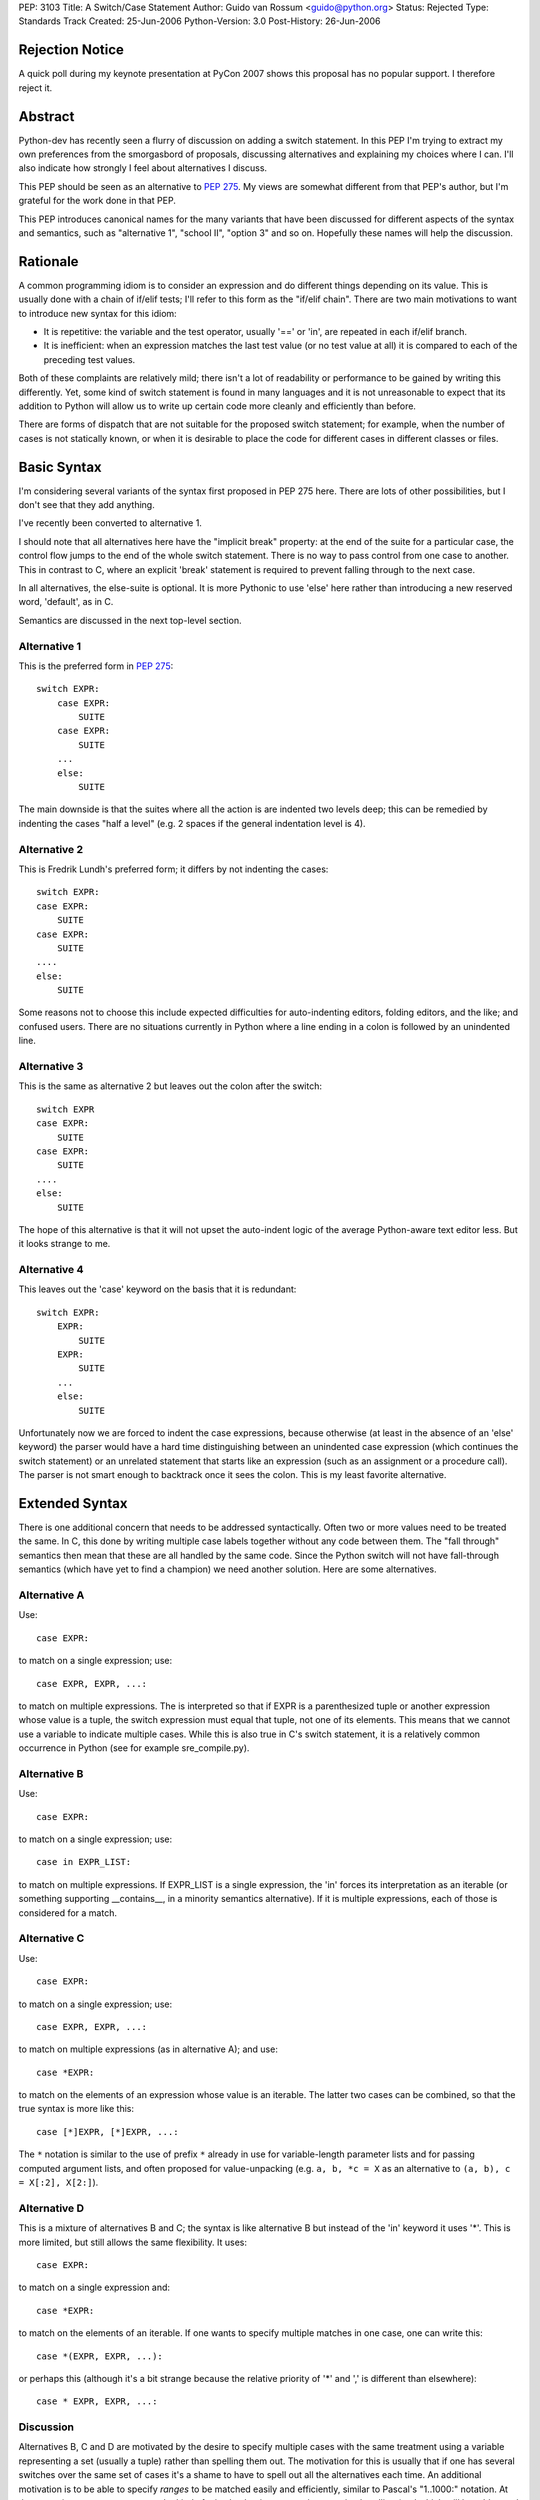 PEP: 3103
Title: A Switch/Case Statement
Author: Guido van Rossum <guido@python.org>
Status: Rejected
Type: Standards Track
Created: 25-Jun-2006
Python-Version: 3.0
Post-History: 26-Jun-2006


Rejection Notice
================

A quick poll during my keynote presentation at PyCon 2007 shows this
proposal has no popular support.  I therefore reject it.


Abstract
========

Python-dev has recently seen a flurry of discussion on adding a switch
statement.  In this PEP I'm trying to extract my own preferences from
the smorgasbord of proposals, discussing alternatives and explaining
my choices where I can.  I'll also indicate how strongly I feel about
alternatives I discuss.

This PEP should be seen as an alternative to :pep:`275`.  My views are
somewhat different from that PEP's author, but I'm grateful for the
work done in that PEP.

This PEP introduces canonical names for the many variants that have
been discussed for different aspects of the syntax and semantics, such
as "alternative 1", "school II", "option 3" and so on.  Hopefully
these names will help the discussion.


Rationale
=========

A common programming idiom is to consider an expression and do
different things depending on its value.  This is usually done with a
chain of if/elif tests; I'll refer to this form as the "if/elif
chain".  There are two main motivations to want to introduce new
syntax for this idiom:

- It is repetitive: the variable and the test operator, usually '=='
  or 'in', are repeated in each if/elif branch.

- It is inefficient: when an expression matches the last test value
  (or no test value at all) it is compared to each of the preceding
  test values.

Both of these complaints are relatively mild; there isn't a lot of
readability or performance to be gained by writing this differently.
Yet, some kind of switch statement is found in many languages and it
is not unreasonable to expect that its addition to Python will allow
us to write up certain code more cleanly and efficiently than before.

There are forms of dispatch that are not suitable for the proposed
switch statement; for example, when the number of cases is not
statically known, or when it is desirable to place the code for
different cases in different classes or files.


Basic Syntax
============

I'm considering several variants of the syntax first proposed in PEP
275 here.  There are lots of other possibilities, but I don't see that
they add anything.

I've recently been converted to alternative 1.

I should note that all alternatives here have the "implicit break"
property: at the end of the suite for a particular case, the control
flow jumps to the end of the whole switch statement.  There is no way
to pass control from one case to another.  This in contrast to C,
where an explicit 'break' statement is required to prevent falling
through to the next case.

In all alternatives, the else-suite is optional.  It is more Pythonic
to use 'else' here rather than introducing a new reserved word,
'default', as in C.

Semantics are discussed in the next top-level section.

Alternative 1
-------------

This is the preferred form in :pep:`275`::

    switch EXPR:
        case EXPR:
            SUITE
        case EXPR:
            SUITE
        ...
        else:
            SUITE

The main downside is that the suites where all the action is are
indented two levels deep; this can be remedied by indenting the cases
"half a level" (e.g. 2 spaces if the general indentation level is 4).

Alternative 2
-------------

This is Fredrik Lundh's preferred form; it differs by not indenting
the cases::

    switch EXPR:
    case EXPR:
        SUITE
    case EXPR:
        SUITE
    ....
    else:
        SUITE

Some reasons not to choose this include expected difficulties for
auto-indenting editors, folding editors, and the like; and confused
users.  There are no situations currently in Python where a line
ending in a colon is followed by an unindented line.

Alternative 3
-------------

This is the same as alternative 2 but leaves out the colon after the
switch::

    switch EXPR
    case EXPR:
        SUITE
    case EXPR:
        SUITE
    ....
    else:
        SUITE

The hope of this alternative is that it will not upset the auto-indent
logic of the average Python-aware text editor less.  But it looks
strange to me.

Alternative 4
-------------

This leaves out the 'case' keyword on the basis that it is redundant::

    switch EXPR:
        EXPR:
            SUITE
        EXPR:
            SUITE
        ...
        else:
            SUITE

Unfortunately now we are forced to indent the case expressions,
because otherwise (at least in the absence of an 'else' keyword) the
parser would have a hard time distinguishing between an unindented
case expression (which continues the switch statement) or an unrelated
statement that starts like an expression (such as an assignment or a
procedure call).  The parser is not smart enough to backtrack once it
sees the colon.  This is my least favorite alternative.


Extended Syntax
===============

There is one additional concern that needs to be addressed
syntactically.  Often two or more values need to be treated the same.
In C, this done by writing multiple case labels together without any
code between them.  The "fall through" semantics then mean that these
are all handled by the same code.  Since the Python switch will not
have fall-through semantics (which have yet to find a champion) we
need another solution.  Here are some alternatives.

Alternative A
-------------

Use::

    case EXPR:

to match on a single expression; use::

    case EXPR, EXPR, ...:

to match on multiple expressions.  The is interpreted so that if EXPR
is a parenthesized tuple or another expression whose value is a tuple,
the switch expression must equal that tuple, not one of its elements.
This means that we cannot use a variable to indicate multiple cases.
While this is also true in C's switch statement, it is a relatively
common occurrence in Python (see for example sre_compile.py).

Alternative B
-------------

Use::

    case EXPR:

to match on a single expression; use::

    case in EXPR_LIST:

to match on multiple expressions.  If EXPR_LIST is a single
expression, the 'in' forces its interpretation as an iterable (or
something supporting __contains__, in a minority semantics
alternative).  If it is multiple expressions, each of those is
considered for a match.

Alternative C
-------------

Use::

    case EXPR:

to match on a single expression; use::

    case EXPR, EXPR, ...:

to match on multiple expressions (as in alternative A); and use::

    case *EXPR:

to match on the elements of an expression whose value is an iterable.
The latter two cases can be combined, so that the true syntax is more
like this::

    case [*]EXPR, [*]EXPR, ...:

The ``*`` notation is similar to the use of prefix ``*`` already in use for
variable-length parameter lists and for passing computed argument
lists, and often proposed for value-unpacking (e.g.  ``a, b, *c = X`` as
an alternative to ``(a, b), c = X[:2], X[2:]``).

Alternative D
-------------

This is a mixture of alternatives B and C; the syntax is like
alternative B but instead of the 'in' keyword it uses '*'.  This is
more limited, but still allows the same flexibility.  It uses::

    case EXPR:

to match on a single expression and::

    case *EXPR:

to match on the elements of an iterable.  If one wants to specify
multiple matches in one case, one can write this::

    case *(EXPR, EXPR, ...):

or perhaps this (although it's a bit strange because the relative
priority of '*' and ',' is different than elsewhere)::

    case * EXPR, EXPR, ...:

Discussion
----------

Alternatives B, C and D are motivated by the desire to specify
multiple cases with the same treatment using a variable representing a
set (usually a tuple) rather than spelling them out.  The motivation
for this is usually that if one has several switches over the same set
of cases it's a shame to have to spell out all the alternatives each
time.  An additional motivation is to be able to specify *ranges* to
be matched easily and efficiently, similar to Pascal's "1..1000:"
notation.  At the same time we want to prevent the kind of mistake
that is common in exception handling (and which will be addressed in
Python 3000 by changing the syntax of the except clause): writing
"case 1, 2:" where "case (1, 2):" was meant, or vice versa.

The case could be made that the need is insufficient for the added
complexity; C doesn't have a way to express ranges either, and it's
used a lot more than Pascal these days.  Also, if a dispatch method
based on dict lookup is chosen as the semantics, large ranges could be
inefficient (consider range(1, sys.maxint)).

All in all my preferences are (from most to least favorite) B, A, D',
C, where D' is D without the third possibility.


Semantics
=========

There are several issues to review before we can choose the right
semantics.

If/Elif Chain vs. Dict-based Dispatch
-------------------------------------

There are several main schools of thought about the switch statement's
semantics:

- School I wants to define the switch statement in term of an
  equivalent if/elif chain (possibly with some optimization thrown
  in).

- School II prefers to think of it as a dispatch on a precomputed
  dict.  There are different choices for when the precomputation
  happens.

- There's also school III, which agrees with school I that the
  definition of a switch statement should be in terms of an equivalent
  if/elif chain, but concedes to the optimization camp that all
  expressions involved must be hashable.

We need to further separate school I into school Ia and school Ib:

- School Ia has a simple position: a switch statement is translated to
  an equivalent if/elif chain, and that's that.  It should not be
  linked to optimization at all.  That is also my main objection
  against this school: without any hint of optimization, the switch
  statement isn't attractive enough to warrant new syntax.

- School Ib has a more complex position: it agrees with school II that
  optimization is important, and is willing to concede the compiler
  certain liberties to allow this.  (For example, :pep:`275` Solution 1.)
  In particular, hash() of the switch and case expressions may or may
  not be called (so it should be side-effect-free); and the case
  expressions may not be evaluated each time as expected by the
  if/elif chain behavior, so the case expressions should also be
  side-effect free.  My objection to this (elaborated below) is that
  if either the hash() or the case expressions aren't
  side-effect-free, optimized and unoptimized code may behave
  differently.

School II grew out of the realization that optimization of commonly
found cases isn't so easy, and that it's better to face this head on.
This will become clear below.

The differences between school I (mostly school Ib) and school II are
threefold:

- When optimizing using a dispatch dict, if either the switch
  expression or the case expressions are unhashable (in which case
  hash() raises an exception), school Ib requires catching the hash()
  failure and falling back to an if/elif chain.  School II simply lets
  the exception happen.  The problem with catching an exception in
  hash() as required by school Ib, is that this may hide a genuine
  bug.  A possible way out is to only use a dispatch dict if all case
  expressions are ints, strings or other built-ins with known good
  hash behavior, and to only attempt to hash the switch expression if
  it is also one of those types.  Type objects should probably also be
  supported here.  This is the (only) problem that school III
  addresses.

- When optimizing using a dispatch dict, if the hash() function of any
  expression involved returns an incorrect value, under school Ib,
  optimized code will not behave the same as unoptimized code.  This
  is a well-known problem with optimization-related bugs, and waste
  lots of developer time.  Under school II, in this situation
  incorrect results are produced at least consistently, which should
  make debugging a bit easier.  The way out proposed for the previous
  bullet would also help here.

- School Ib doesn't have a good optimization strategy if the case
  expressions are named constants.  The compiler cannot know their
  values for sure, and it cannot know whether they are truly constant.
  As a way out, it has been proposed to re-evaluate the expression
  corresponding to the case once the dict has identified which case
  should be taken, to verify that the value of the expression didn't
  change.  But strictly speaking, all the case expressions occurring
  before that case would also have to be checked, in order to preserve
  the true if/elif chain semantics, thereby completely killing the
  optimization.  Another proposed solution is to have callbacks
  notifying the dispatch dict of changes in the value of variables or
  attributes involved in the case expressions.  But this is not likely
  implementable in the general case, and would require many namespaces
  to bear the burden of supporting such callbacks, which currently
  don't exist at all.

- Finally, there's a difference of opinion regarding the treatment of
  duplicate cases (i.e. two or more cases with match expressions that
  evaluates to the same value).  School I wants to treat this the same
  is an if/elif chain would treat it (i.e. the first match wins and
  the code for the second match is silently unreachable); school II
  wants this to be an error at the time the dispatch dict is frozen
  (so dead code doesn't go undiagnosed).

School I sees trouble in school II's approach of pre-freezing a
dispatch dict because it places a new and unusual burden on
programmers to understand exactly what kinds of case values are
allowed to be frozen and when the case values will be frozen, or they
might be surprised by the switch statement's behavior.

School II doesn't believe that school Ia's unoptimized switch is worth
the effort, and it sees trouble in school Ib's proposal for
optimization, which can cause optimized and unoptimized code to behave
differently.

In addition, school II sees little value in allowing cases involving
unhashable values; after all if the user expects such values, they can
just as easily write an if/elif chain.  School II also doesn't believe
that it's right to allow dead code due to overlapping cases to occur
unflagged, when the dict-based dispatch implementation makes it so
easy to trap this.

However, there are some use cases for overlapping/duplicate cases.
Suppose you're switching on some OS-specific constants (e.g. exported
by the os module or some module like that).  You have a case for each.
But on some OS, two different constants have the same value (since on
that OS they are implemented the same way -- like O_TEXT and O_BINARY
on Unix).  If duplicate cases are flagged as errors, your switch
wouldn't work at all on that OS.  It would be much better if you could
arrange the cases so that one case has preference over another.

There's also the (more likely) use case where you have a set of cases
to be treated the same, but one member of the set must be treated
differently.  It would be convenient to put the exception in an
earlier case and be done with it.

(Yes, it seems a shame not to be able to diagnose dead code due to
accidental case duplication.  Maybe that's less important, and
pychecker can deal with it?  After all we don't diagnose duplicate
method definitions either.)

This suggests school IIb: like school II but redundant cases must be
resolved by choosing the first match.  This is trivial to implement
when building the dispatch dict (skip keys already present).

(An alternative would be to introduce new syntax to indicate "okay to
have overlapping cases" or "ok if this case is dead code" but I find
that overkill.)

Personally, I'm in school II: I believe that the dict-based dispatch
is the one true implementation for switch statements and that we
should face the limitations up front, so that we can reap maximal
benefits.  I'm leaning towards school IIb -- duplicate cases should be
resolved by the ordering of the cases instead of flagged as errors.

When to Freeze the Dispatch Dict
--------------------------------

For the supporters of school II (dict-based dispatch), the next big
dividing issue is when to create the dict used for switching.  I call
this "freezing the dict".

The main problem that makes this interesting is the observation that
Python doesn't have named compile-time constants.  What is
conceptually a constant, such as re.IGNORECASE, is a variable to the
compiler, and there's nothing to stop crooked code from modifying its
value.

Option 1
''''''''

The most limiting option is to freeze the dict in the compiler.  This
would require that the case expressions are all literals or
compile-time expressions involving only literals and operators whose
semantics are known to the compiler, since with the current state of
Python's dynamic semantics and single-module compilation, there is no
hope for the compiler to know with sufficient certainty the values of
any variables occurring in such expressions.  This is widely though
not universally considered too restrictive.

Raymond Hettinger is the main advocate of this approach.  He proposes
a syntax where only a single literal of certain types is allowed as
the case expression.  It has the advantage of being unambiguous and
easy to implement.

My main complaint about this is that by disallowing "named constants"
we force programmers to give up good habits.  Named constants are
introduced in most languages to solve the problem of "magic numbers"
occurring in the source code.  For example, sys.maxint is a lot more
readable than 2147483647.  Raymond proposes to use string literals
instead of named "enums", observing that the string literal's content
can be the name that the constant would otherwise have.  Thus, we
could write "case 'IGNORECASE':" instead of "case re.IGNORECASE:".
However, if there is a spelling error in the string literal, the case
will silently be ignored, and who knows when the bug is detected.  If
there is a spelling error in a NAME, however, the error will be caught
as soon as it is evaluated.  Also, sometimes the constants are
externally defined (e.g. when parsing a file format like JPEG) and we
can't easily choose appropriate string values.  Using an explicit
mapping dict sounds like a poor hack.

Option 2
''''''''

The oldest proposal to deal with this is to freeze the dispatch dict
the first time the switch is executed.  At this point we can assume
that all the named "constants" (constant in the programmer's mind,
though not to the compiler) used as case expressions are defined --
otherwise an if/elif chain would have little chance of success either.
Assuming the switch will be executed many times, doing some extra work
the first time pays back quickly by very quick dispatch times later.

An objection to this option is that there is no obvious object where
the dispatch dict can be stored.  It can't be stored on the code
object, which is supposed to be immutable; it can't be stored on the
function object, since many function objects may be created for the
same function (e.g. for nested functions).  In practice, I'm sure that
something can be found; it could be stored in a section of the code
object that's not considered when comparing two code objects or when
pickling or marshalling a code object; or all switches could be stored
in a dict indexed by weak references to code objects.  The solution
should also be careful not to leak switch dicts between multiple
interpreters.

Another objection is that the first-use rule allows obfuscated code
like this::

    def foo(x, y):
        switch x:
        case y:
            print 42

To the untrained eye (not familiar with Python) this code would be
equivalent to this::

    def foo(x, y):
        if x == y:
            print 42

but that's not what it does (unless it is always called with the same
value as the second argument).  This has been addressed by suggesting
that the case expressions should not be allowed to reference local
variables, but this is somewhat arbitrary.

A final objection is that in a multi-threaded application, the
first-use rule requires intricate locking in order to guarantee the
correct semantics.  (The first-use rule suggests a promise that side
effects of case expressions are incurred exactly once.)  This may be
as tricky as the import lock has proved to be, since the lock has to
be held while all the case expressions are being evaluated.

Option 3
''''''''

A proposal that has been winning support (including mine) is to freeze
a switch's dict when the innermost function containing it is defined.
The switch dict is stored on the function object, just as parameter
defaults are, and in fact the case expressions are evaluated at the
same time and in the same scope as the parameter defaults (i.e. in the
scope containing the function definition).

This option has the advantage of avoiding many of the finesses needed
to make option 2 work: there's no need for locking, no worry about
immutable code objects or multiple interpreters.  It also provides a
clear explanation for why locals can't be referenced in case
expressions.

This option works just as well for situations where one would
typically use a switch; case expressions involving imported or global
named constants work exactly the same way as in option 2, as long as
they are imported or defined before the function definition is
encountered.

A downside however is that the dispatch dict for a switch inside a
nested function must be recomputed each time the nested function is
defined.  For certain "functional" styles of programming this may make
switch unattractive in nested functions.  (Unless all case expressions
are compile-time constants; then the compiler is of course free to
optimize away the switch freezing code and make the dispatch table part
of the code object.)

Another downside is that under this option, there's no clear moment
when the dispatch dict is frozen for a switch that doesn't occur
inside a function.  There are a few pragmatic choices for how to treat
a switch outside a function:

(a) Disallow it.
(b) Translate it into an if/elif chain.
(c) Allow only compile-time constant expressions.
(d) Compute the dispatch dict each time the switch is reached.
(e) Like (b) but tests that all expressions evaluated are hashable.

Of these, (a) seems too restrictive: it's uniformly worse than (c);
and (d) has poor performance for little or no benefits compared to
(b).  It doesn't make sense to have a performance-critical inner loop
at the module level, as all local variable references are slow there;
hence (b) is my (weak) favorite.  Perhaps I should favor (e), which
attempts to prevent atypical use of a switch; examples that work
interactively but not in a function are annoying.  In the end I don't
think this issue is all that important (except it must be resolved
somehow) and am willing to leave it up to whoever ends up implementing
it.

When a switch occurs in a class but not in a function, we can freeze
the dispatch dict at the same time the temporary function object
representing the class body is created.  This means the case
expressions can reference module globals but not class variables.
Alternatively, if we choose (b) above, we could choose this
implementation inside a class definition as well.

Option 4
''''''''

There are a number of proposals to add a construct to the language
that makes the concept of a value pre-computed at function definition
time generally available, without tying it either to parameter default
values or case expressions.  Some keywords proposed include 'const',
'static', 'only' or 'cached'.  The associated syntax and semantics
vary.

These proposals are out of scope for this PEP, except to suggest that
*if* such a proposal is accepted, there are two ways for the switch to
benefit: we could require case expressions to be either compile-time
constants or pre-computed values; or we could make pre-computed values
the default (and only) evaluation mode for case expressions.  The
latter would be my preference, since I don't see a use for more
dynamic case expressions that isn't addressed adequately by writing an
explicit if/elif chain.


Conclusion
==========

It is too early to decide.  I'd like to see at least one completed
proposal for pre-computed values before deciding.  In the meantime,
Python is fine without a switch statement, and perhaps those who claim
it would be a mistake to add one are right.


Copyright
=========

This document has been placed in the public domain.
